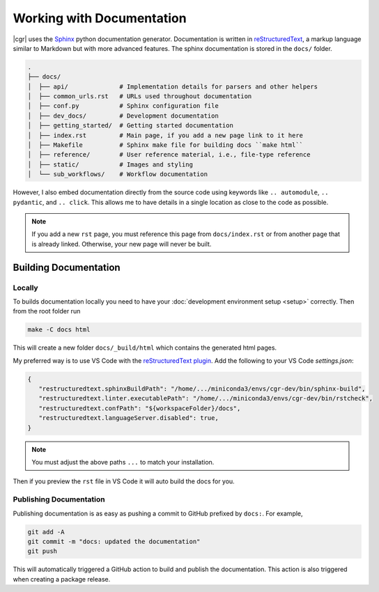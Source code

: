 .. _documentation:

Working with Documentation
==========================

|cgr| uses the Sphinx_ python documentation generator.
Documentation is written in reStructuredText_, a markup language similar to Markdown but with more advanced features.
The sphinx documentation is stored in the ``docs/`` folder.

.. code-block:: bash

   .
   ├── docs/
   │  ├── api/              # Implementation details for parsers and other helpers
   │  ├── common_urls.rst   # URLs used throughout documentation
   │  ├── conf.py           # Sphinx configuration file
   │  ├── dev_docs/         # Development documentation
   │  ├── getting_started/  # Getting started documentation
   │  ├── index.rst         # Main page, if you add a new page link to it here
   │  ├── Makefile          # Sphinx make file for building docs ``make html``
   │  ├── reference/        # User reference material, i.e., file-type reference
   │  ├── static/           # Images and styling
   │  └── sub_workflows/    # Workflow documentation

However, I also embed documentation directly from the source code using keywords like ``.. automodule``, ``.. pydantic``, and ``.. click``.
This allows me to have details in a single location as close to the code as possible.

.. note::

   If you add a new ``rst`` page, you must reference this page from ``docs/index.rst`` or from another page that is already linked.
   Otherwise, your new page will never be built.

Building Documentation
----------------------

Locally
^^^^^^^

To builds documentation locally you need to have your :doc:`development environment setup <setup>` correctly.
Then from the root folder run

.. code-block::

   make -C docs html

This will create a new folder ``docs/_build/html`` which contains the generated html pages.

My preferred way is to use VS Code with the `reStructuredText plugin`_.
Add the following to your VS Code `settings.json`:

.. code-block::

   {
      "restructuredtext.sphinxBuildPath": "/home/.../miniconda3/envs/cgr-dev/bin/sphinx-build",
      "restructuredtext.linter.executablePath": "/home/.../miniconda3/envs/cgr-dev/bin/rstcheck",
      "restructuredtext.confPath": "${workspaceFolder}/docs",
      "restructuredtext.languageServer.disabled": true,
   }

.. note::

   You must adjust the above paths ``...`` to match your installation.

Then if you preview the ``rst`` file in VS Code it will auto build the docs for you.

Publishing Documentation
^^^^^^^^^^^^^^^^^^^^^^^^

Publishing documentation is as easy as pushing a commit to GitHub prefixed by ``docs:``.
For example,

.. code-block::

   git add -A
   git commit -m "docs: updated the documentation"
   git push

This will automatically triggered a GitHub action to build and publish the documentation.
This action is also triggered when creating a package release.


.. _Sphinx: https://www.sphinx-doc.org/en/master/
.. _reStructuredText: https://www.sphinx-doc.org/en/master/
.. _`reStructuredText plugin`: https://github.com/vscode-restructuredtext/vscode-restructuredtext
